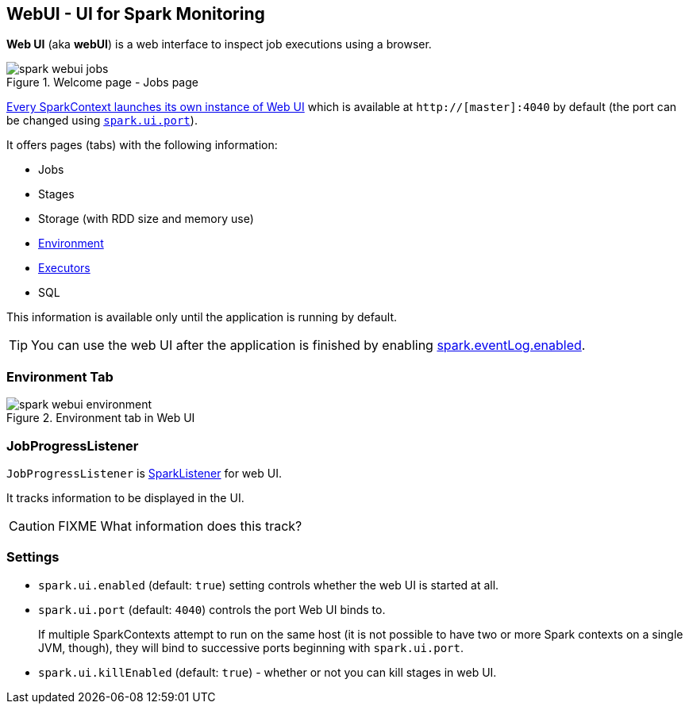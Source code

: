 == WebUI - UI for Spark Monitoring

*Web UI* (aka *webUI*) is a web interface to inspect job executions using a browser.

.Welcome page - Jobs page
image::images/spark-webui-jobs.png[align="center"]

link:spark-sparkcontext.adoc#creating-instance[Every SparkContext launches its own instance of Web UI] which is available at `http://[master]:4040` by default (the port can be changed using <<settings, `spark.ui.port`>>).

It offers pages (tabs) with the following information:

* Jobs
* Stages
* Storage (with RDD size and memory use)
* <<environment-tab, Environment>>
* link:spark-execution-model.adoc#executor[Executors]
* SQL

This information is available only until the application is running by default.

TIP: You can use the web UI after the application is finished by enabling link:spark-scheduler-listeners-eventlogginglistener.adoc#spark.eventLog.enabled[spark.eventLog.enabled].

=== [[environment-tab]] Environment Tab

.Environment tab in Web UI
image::images/spark-webui-environment.png[align="center"]

=== [[JobProgressListener]] JobProgressListener

`JobProgressListener` is link:spark-scheduler-listeners.adoc[SparkListener] for web UI.

It tracks information to be displayed in the UI.

CAUTION: FIXME What information does this track?

=== [[settings]] Settings

[[spark.ui.enabled]]
* `spark.ui.enabled` (default: `true`) setting controls whether the web UI is started at all.
* `spark.ui.port` (default: `4040`) controls the port Web UI binds to.
+
If multiple SparkContexts attempt to run on the same host (it is not possible to have two or more Spark contexts on a single JVM, though), they will bind to successive ports beginning with `spark.ui.port`.
* `spark.ui.killEnabled` (default: `true`) - whether or not you can kill stages in web UI.
